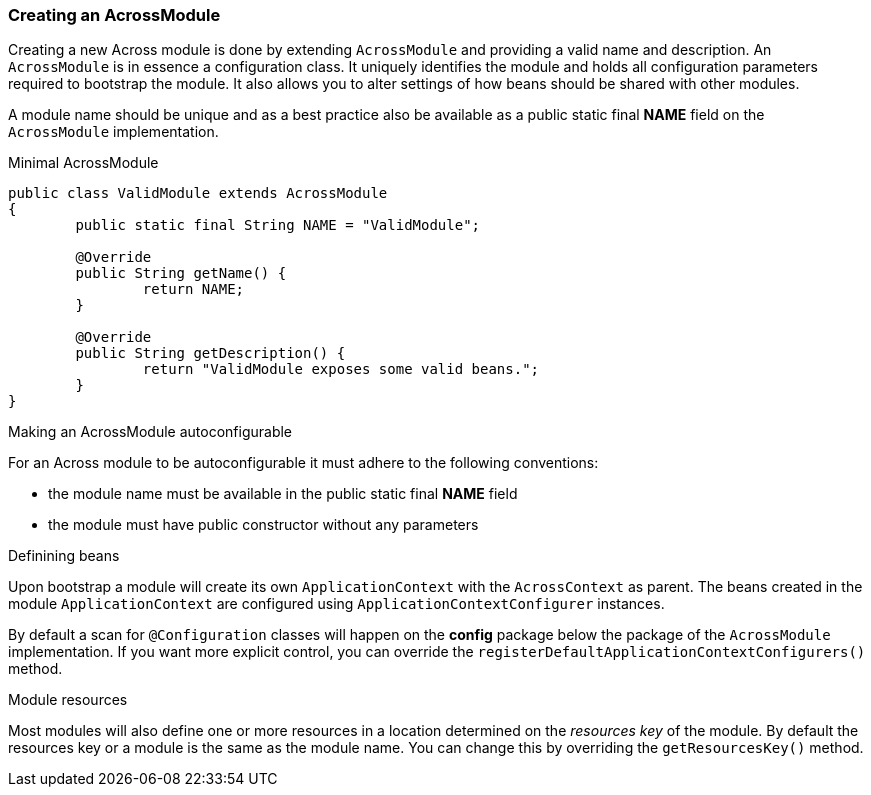 [[creating-an-acrossmodule]]
=== Creating an AcrossModule
Creating a new Across module is done by extending `AcrossModule` and providing a valid name and description.
An `AcrossModule` is in essence a configuration class.
It uniquely identifies the module and holds all configuration parameters required to bootstrap the module.
It also allows you to alter settings of how beans should be shared with other modules.

A module name should be unique and as a best practice also be available as a public static final *NAME* field on the `AcrossModule` implementation.

.Minimal AcrossModule
[source,java,indent=0]
[subs="verbatim,quotes,attributes"]
----
public class ValidModule extends AcrossModule
{
	public static final String NAME = "ValidModule";

	@Override
	public String getName() {
		return NAME;
	}

	@Override
	public String getDescription() {
		return "ValidModule exposes some valid beans.";
	}
}
----

.Making an AcrossModule autoconfigurable
For an Across module to be autoconfigurable it must adhere to the following conventions:

* the module name must be available in the public static final *NAME* field
* the module must have public constructor without any parameters

.Definining beans
Upon bootstrap a module will create its own `ApplicationContext` with the `AcrossContext` as parent.
The beans created in the module `ApplicationContext` are configured using `ApplicationContextConfigurer` instances.

By default a scan for `@Configuration` classes will happen on the *config* package below the package of the `AcrossModule` implementation.
If you want more explicit control, you can override the `registerDefaultApplicationContextConfigurers()` method.

.Module resources
Most modules will also define one or more resources in a location determined on the _resources key_ of the module.
By default the resources key or a module is the same as the module name.
You can change this by overriding the `getResourcesKey()` method.